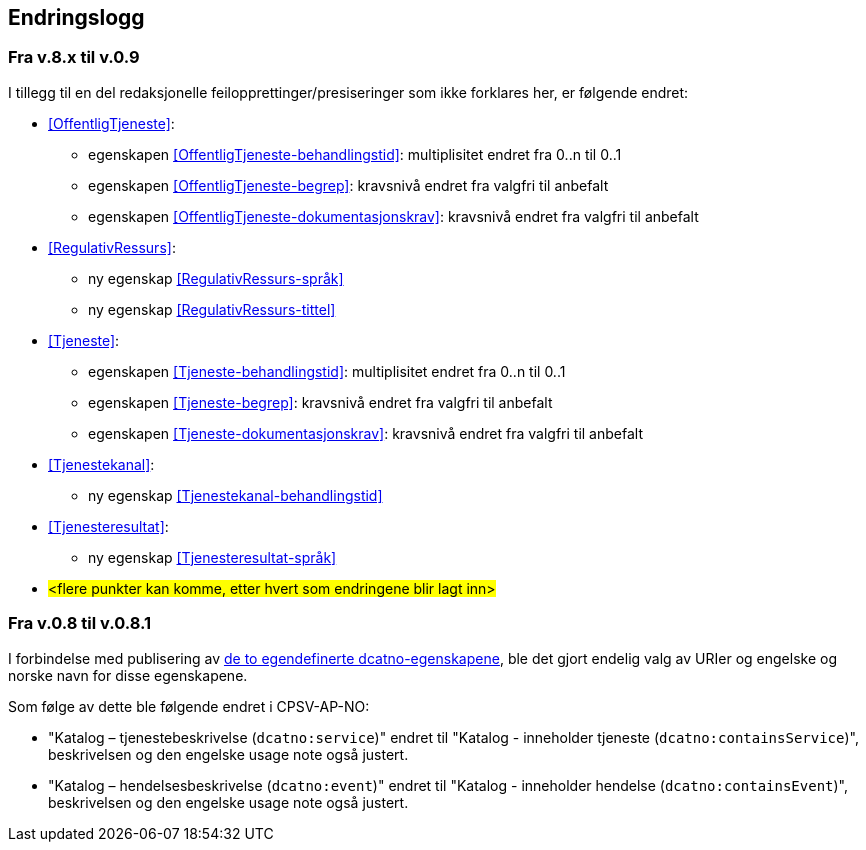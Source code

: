 == Endringslogg [[Endringslogg]]

=== Fra v.8.x til v.0.9

I tillegg til en del redaksjonelle feilopprettinger/presiseringer som ikke forklares her, er følgende endret:

* <<OffentligTjeneste>>:
** egenskapen <<OffentligTjeneste-behandlingstid>>: multiplisitet endret fra 0..n til 0..1
** egenskapen <<OffentligTjeneste-begrep>>: kravsnivå endret fra valgfri til anbefalt
** egenskapen <<OffentligTjeneste-dokumentasjonskrav>>: kravsnivå endret fra valgfri til anbefalt

* <<RegulativRessurs>>:
** ny egenskap <<RegulativRessurs-språk>>
** ny egenskap <<RegulativRessurs-tittel>>

* <<Tjeneste>>:
** egenskapen <<Tjeneste-behandlingstid>>: multiplisitet endret fra 0..n til 0..1
** egenskapen <<Tjeneste-begrep>>: kravsnivå endret fra valgfri til anbefalt
** egenskapen <<Tjeneste-dokumentasjonskrav>>: kravsnivå endret fra valgfri til anbefalt

* <<Tjenestekanal>>:
** ny egenskap <<Tjenestekanal-behandlingstid>>

* <<Tjenesteresultat>>:
** ny egenskap <<Tjenesteresultat-språk>>

* #<flere punkter kan komme, etter hvert som endringene blir lagt inn>#


=== Fra v.0.8 til v.0.8.1 [[Edring-v081]]

I forbindelse med publisering av https://data.norge.no/vocabulary/dcatno/dcatno.ttl[de to egendefinerte dcatno-egenskapene], ble det gjort endelig valg av URIer og engelske og norske navn for disse egenskapene.

Som følge av dette ble følgende  endret i CPSV-AP-NO:

* "Katalog – tjenestebeskrivelse (`dcatno:service`)" endret til "Katalog - inneholder tjeneste (`dcatno:containsService`)", beskrivelsen og den engelske usage note også justert.

* "Katalog – hendelsesbeskrivelse (`dcatno:event`)" endret til "Katalog - inneholder hendelse (`dcatno:containsEvent`)", beskrivelsen og den engelske usage note også justert.
